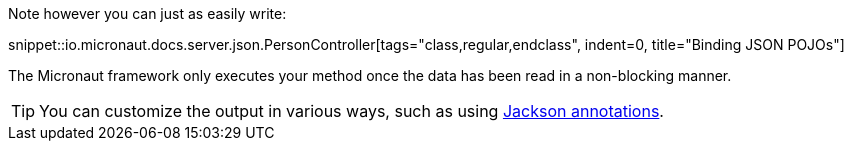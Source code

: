 Note however you can just as easily write:

snippet::io.micronaut.docs.server.json.PersonController[tags="class,regular,endclass", indent=0, title="Binding JSON POJOs"]

The Micronaut framework only executes your method once the data has been read in a non-blocking manner.

TIP: You can customize the output in various ways, such as using https://github.com/FasterXML/jackson-annotations/wiki/Jackson-Annotations[Jackson annotations].
